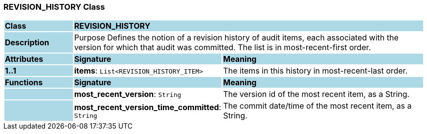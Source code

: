 === REVISION_HISTORY Class

[cols="^1,2,3"]
|===
|*Class*
{set:cellbgcolor:lightblue}
2+^|*REVISION_HISTORY*

|*Description*
{set:cellbgcolor:lightblue}
2+|Purpose Defines the notion of a revision history of audit items, each associated with the version for which that audit was committed. The list is in most-recent-first order. 
{set:cellbgcolor!}

|*Attributes*
{set:cellbgcolor:lightblue}
^|*Signature*
^|*Meaning*

|*1..1*
{set:cellbgcolor:lightblue}
|*items*: `List<REVISION_HISTORY_ITEM>`
{set:cellbgcolor!}
|The items in this history in most-recent-last order. 
|*Functions*
{set:cellbgcolor:lightblue}
^|*Signature*
^|*Meaning*

|
{set:cellbgcolor:lightblue}
|*most_recent_version*: `String`
{set:cellbgcolor!}
|The version id of the most recent item, as a String.

|
{set:cellbgcolor:lightblue}
|*most_recent_version_time_committed*: `String`
{set:cellbgcolor!}
|The commit date/time of the most recent item, as a String. 
|===
